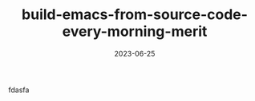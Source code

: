 :PROPERTIES:
:ID:       2F770905-9546-4B02-8D0D-4C37CECEB47F
:mtime:    20230625153001
:ctime:    20230624174832
:END:
#+TITLE: build-emacs-from-source-code-every-morning-merit
#+DESCRIPTION: description
#+DATE: 2023-06-25
#+HUGO_BASE_DIR: ../../
#+HUGO_SECTION: posts/permanent
#+HUGO_TAGS: permanent
#+HUGO_DRAFT: true
#+STARTUP: content
#+STARTUP: nohideblocks
fdasfa
